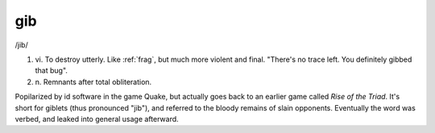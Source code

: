 .. _gib:

============================================================
gib
============================================================

/jib/

1. vi\.
   To destroy utterly.
   Like :ref:`frag`\, but much more violent and final.
   "There's no trace left.
   You definitely gibbed that bug".

2. n\.
   Remnants after total obliteration.

Popilarized by id software in the game Quake, but actually goes back to an earlier game called *Rise of the Triad*\.
It's short for giblets (thus pronounced "jib"), and referred to the bloody remains of slain opponents.
Eventually the word was verbed, and leaked into general usage afterward.

